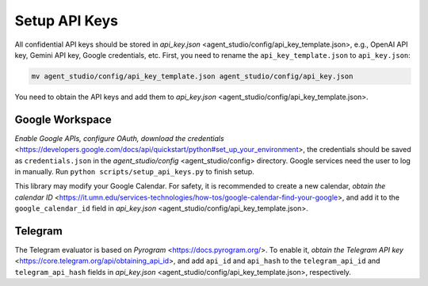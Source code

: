 .. _setup_api_keys:

Setup API Keys
==============

All confidential API keys should be stored in `api_key.json` <agent_studio/config/api_key_template.json>, e.g., OpenAI API key, Gemini API key, Google credentials, etc. First, you need to rename the ``api_key_template.json`` to ``api_key.json``:

.. code-block:: bash

   mv agent_studio/config/api_key_template.json agent_studio/config/api_key.json

You need to obtain the API keys and add them to `api_key.json` <agent_studio/config/api_key_template.json>.

Google Workspace
----------------

`Enable Google APIs, configure OAuth, download the credentials` <https://developers.google.com/docs/api/quickstart/python#set_up_your_environment>, the credentials should be saved as ``credentials.json`` in the `agent_studio/config` <agent_studio/config> directory. Google services need the user to log in manually. Run ``python scripts/setup_api_keys.py`` to finish setup.

This library may modify your Google Calendar. For safety, it is recommended to create a new calendar, `obtain the calendar ID` <https://it.umn.edu/services-technologies/how-tos/google-calendar-find-your-google>, and add it to the ``google_calendar_id`` field in `api_key.json` <agent_studio/config/api_key_template.json>.

Telegram
--------

The Telegram evaluator is based on `Pyrogram` <https://docs.pyrogram.org/>. To enable it, `obtain the Telegram API key` <https://core.telegram.org/api/obtaining_api_id>, and add ``api_id`` and ``api_hash`` to the ``telegram_api_id`` and ``telegram_api_hash`` fields in `api_key.json` <agent_studio/config/api_key_template.json>, respectively.
